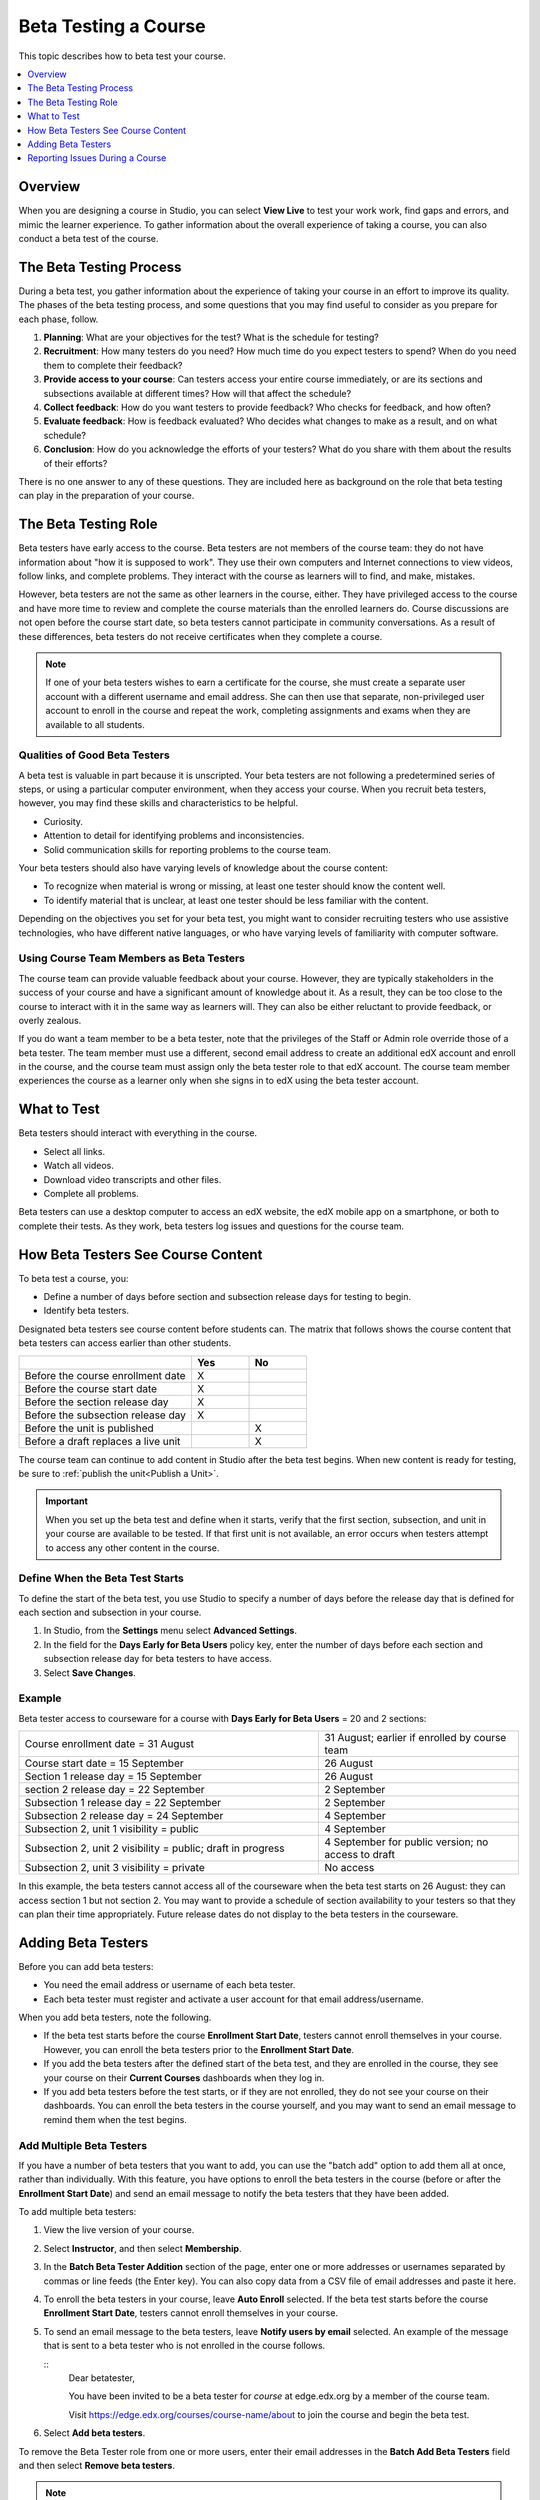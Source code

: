 .. _Beta_Testing:

#############################
Beta Testing a Course
#############################

This topic describes how to beta test your course.

.. contents:: 
  :local:
  :depth: 1

****************************
Overview
****************************

When you are designing a course in Studio, you can select **View Live** to
test your work work, find gaps and errors, and mimic the learner
experience. To gather information about the overall experience of taking a
course, you can also conduct a beta test of the course.

.. _Beta_Process:

******************************************
The Beta Testing Process
******************************************

During a beta test, you gather information about the experience of taking your
course in an effort to improve its quality. The phases of the beta testing
process, and some questions that you may find useful to consider as you prepare
for each phase, follow.

#. **Planning**: What are your objectives for the test? What is the schedule
   for testing?

#. **Recruitment**: How many testers do you need? How much time do you expect
   testers to spend? When do you need them to complete their feedback?

#. **Provide access to your course**: Can testers access your entire course
   immediately, or are its sections and subsections available at different
   times? How will that affect the schedule?

#. **Collect feedback**: How do you want testers to provide feedback? Who
   checks for feedback, and how often?

#. **Evaluate feedback**: How is feedback evaluated? Who decides what changes
   to make as a result, and on what schedule?

#. **Conclusion**: How do you acknowledge the efforts of your testers? What do
   you share with them about the results of their efforts?

There is no one answer to any of these questions. They are included here as
background on the role that beta testing can play in the preparation of your
course.

.. _Qualities_Testers:

***************************************
The Beta Testing Role 
***************************************

Beta testers have early access to the course. Beta testers are not members of
the course team: they do not have information about "how it is supposed
to work". They use their own computers and Internet connections to view
videos, follow links, and complete problems. They interact with the course as
learners will to find, and make, mistakes.

However, beta testers are not the same as other learners in the course,
either. They have privileged access to the course and have more time to review
and complete the course materials than the enrolled learners do. Course
discussions are not open before the course start date, so beta testers cannot
participate in community conversations. As a result of these differences, beta
testers do not receive certificates when they complete a course.

.. note:: If one of your beta testers wishes to earn a certificate for the 
 course, she must create a separate user account with a different username and
 email address. She can then use that separate, non-privileged user account to
 enroll in the course and repeat the work, completing assignments and exams
 when they are available to all students.

==================================
Qualities of Good Beta Testers
==================================

A beta test is valuable in part because it is unscripted. Your beta testers are
not following a predetermined series of steps, or using a particular computer
environment, when they access your course. When you recruit beta testers,
however, you may find these skills and characteristics to be helpful.

* Curiosity.

* Attention to detail for identifying problems and inconsistencies.

* Solid communication skills for reporting problems to the course team. 

Your beta testers should also have varying levels of knowledge about the course
content:

* To recognize when material is wrong or missing, at least one tester should
  know the content well.

* To identify material that is unclear, at least one tester should be less
  familiar with the content.

Depending on the objectives you set for your beta test, you might want to
consider recruiting testers who use assistive technologies, who have different
native languages, or who have varying levels of familiarity with computer
software.

=========================================
Using Course Team Members as Beta Testers 
=========================================

The course team can provide valuable feedback about your course. However, they
are typically stakeholders in the success of your course and have a significant
amount of knowledge about it. As a result, they can be too close to the course
to interact with it in the same way as learners will. They can also be either
reluctant to provide feedback, or overly zealous.

If you do want a team member to be a beta tester, note that the privileges of
the Staff or Admin role override those of a beta tester. The team member must
use a different, second email address to create an additional edX account and
enroll in the course, and the course team must assign only the beta tester role
to that edX account. The course team member experiences the course as a learner
only when she signs in to edX using the beta tester account.

.. _What_Test:

*********************************
What to Test
*********************************

Beta testers should interact with everything in the course. 

* Select all links.

* Watch all videos.

* Download video transcripts and other files.

* Complete all problems. 

Beta testers can use a desktop computer to access an edX website, the edX
mobile app on a smartphone, or both to complete their tests. As they work,
beta testers log issues and questions for the course team.

.. _How_Testers_See_Course:

******************************************
How Beta Testers See Course Content
******************************************

To beta test a course, you: 

* Define a number of days before section and subsection release days for
  testing to begin.

* Identify beta testers.

Designated beta testers see course content before students can. The matrix
that follows shows the course content that beta testers can access earlier
than other students.

.. list-table::
   :widths: 60 20 20
   :header-rows: 1

   * - 
     - Yes
     - No
   * - Before the course enrollment date
     - X
     -
   * - Before the course start date
     - X
     -
   * - Before the section release day
     - X
     -
   * - Before the subsection release day
     - X
     -
   * - Before the unit is published
     - 
     - X
   * - Before a draft replaces a live unit
     - 
     - X

The course team can continue to add content in Studio after the beta test
begins. When new content is ready for testing, be sure to :ref:`publish the
unit<Publish a Unit>`.

.. important:: When you set up the beta test and define when it starts, verify 
 that the first section, subsection, and unit in your course are available to
 be tested. If that first unit is not available, an error occurs when testers
 attempt to access any other content in the course.

================================
Define When the Beta Test Starts
================================

To define the start of the beta test, you use Studio to specify a number of
days before the release day that is defined for each section and subsection in
your course.

#. In Studio, from the **Settings** menu select **Advanced Settings**.

#. In the field for the **Days Early for Beta Users** policy key, enter the
   number of days before each section and subsection release day for beta
   testers to have access.

#. Select **Save Changes**.

===========
Example
===========

.. Is this example helpful? how can we assess whether it is frightening/confusing to course team, or helpful?

Beta tester access to courseware for a course with **Days Early for Beta
Users** = 20 and 2 sections:


.. list-table::
   :widths: 60 40

   * - Course enrollment date = 31 August
     - 31 August; earlier if enrolled by course team
   * - Course start date = 15 September
     - 26 August
   * - Section 1 release day = 15 September
     - 26 August
   * - section 2 release day = 22 September
     - 2 September
   * - Subsection 1 release day = 22 September
     - 2 September
   * - Subsection 2 release day = 24 September
     - 4 September
   * - Subsection 2, unit 1 visibility = public
     - 4 September
   * - Subsection 2, unit 2 visibility = public; draft in progress
     - 4 September for public version; no access to draft
   * - Subsection 2, unit 3 visibility = private
     - No access

In this example, the beta testers cannot access all of the courseware when the
beta test starts on 26 August: they can access section 1 but not section 2. You
may want to provide a schedule of section availability to your testers so that
they can plan their time appropriately. Future release dates do not display to
the beta testers in the courseware.

.. _Add_Testers:

*********************************
Adding Beta Testers 
*********************************

Before you can add beta testers:

* You need the email address or username of each beta tester. 

* Each beta tester must register and activate a user account for that email
  address/username.

When you add beta testers, note the following. 

* If the beta test starts before the course **Enrollment Start Date**, testers
  cannot enroll themselves in your course. However, you can enroll the beta
  testers prior to the **Enrollment Start Date**.

* If you add the beta testers after the defined start of the beta test, and
  they are enrolled in the course, they see your course on their **Current
  Courses** dashboards when they log in.

* If you add beta testers before the test starts, or if they are not enrolled,
  they do not see your course on their dashboards. You can enroll the beta
  testers in the course yourself, and you may want to send an email message to
  remind them when the test begins.

.. _Add_Testers_Bulk:

================================
Add Multiple Beta Testers
================================

If you have a number of beta testers that you want to add, you can use the
"batch add" option to add them all at once, rather than individually. With this
feature, you have options to enroll the beta testers in the course (before or
after the **Enrollment Start Date**) and send an email message to notify the
beta testers that they have been added.

To add multiple beta testers:

#. View the live version of your course.

#. Select **Instructor**, and then select **Membership**. 

#. In the **Batch Beta Tester Addition** section of the page, enter one or more
   addresses or usernames separated by commas or line feeds (the Enter key).
   You can also copy data from a CSV file of email addresses and paste it here.
 
#. To enroll the beta testers in your course, leave **Auto Enroll** selected.
   If the beta test starts before the course **Enrollment Start Date**, testers
   cannot enroll themselves in your course.

#. To send an email message to the beta testers, leave **Notify users by
   email** selected. An example of the message that is sent to a beta tester
   who is not enrolled in the course follows.

   ::
      Dear betatester,

      You have been invited to be a beta tester for *course* at edge.edx.org
      by a member of the course team.

      Visit https://edge.edx.org/courses/course-name/about to join the course
      and begin the beta test.

#. Select **Add beta testers**.

To remove the Beta Tester role from one or more users, enter their email
addresses in the **Batch Add Beta Testers** field and then select **Remove beta
testers**. 

.. note:: The **Auto Enroll** option has no effect when you select **Remove 
 beta testers**. The user's role as a beta tester is removed; course
 enrollment is not affected.

================================
Add Beta Testers Individually
================================

#. View the live version of your course.

#. Select **Instructor** then **Membership**.

#. In the **Administration List Management** section, use the drop-down list to
   select **Beta Testers**.

#. Under the list of users who currently have that role, enter an email address
   or username and click **Add Beta Tester**. 

   If the beta test starts before the **Enrollment Start Date** of your course,
   you can also enroll the beta tester. See :ref:`Enrollment`.

To remove the Beta Tester role from users individually, find the user in the
list of beta testers, and then select **Revoke access** to the right of that
user's email address.

.. _Issue_Reporting_During_Course:

*********************************
Reporting Issues During a Course
*********************************

Despite the efforts of the course team and the beta testers, additional
problems, questions, and issues can occur while a course is running.

* Often, learners report issues by asking questions in a discussion. Your
  discussion moderation team can watch for posts that indicate problems.

* To let learners know the best way to report problems, you can post
  information on the **Course Info** page or post it in a discussion.
